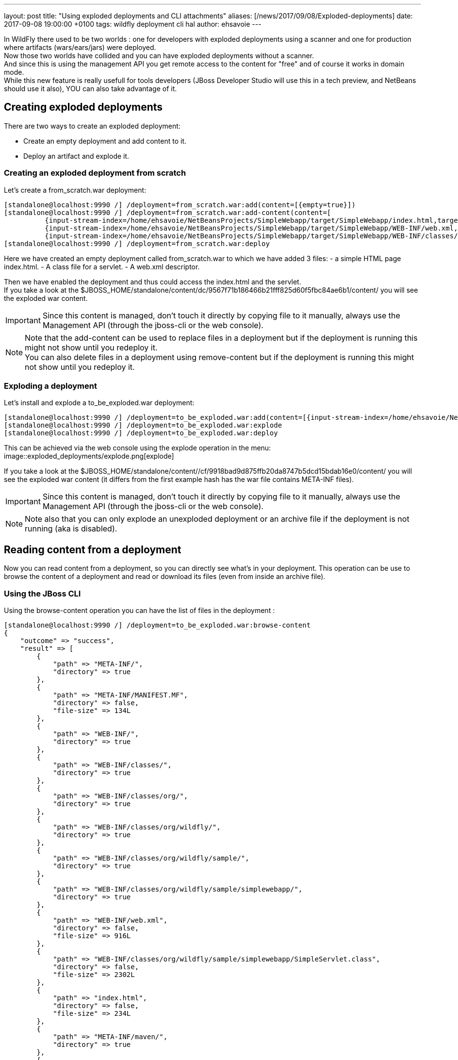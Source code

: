 ---
layout: post
title:  "Using exploded deployments and CLI attachments"
aliases: [/news/2017/09/08/Exploded-deployments]
date:   2017-09-08 19:00:00 +0100
tags:   wildfly deployment cli hal
author: ehsavoie
---

In WildFly there used to be two worlds : one for developers with exploded deployments using a scanner and one for production where artifacts (wars/ears/jars) were deployed. +
Now those two worlds have collided and you can have exploded deployments without a scanner. +
And since this is using the management API you get remote access to the content for "free" and of course it works in domain mode. +
While this new feature is really usefull for tools developers (JBoss Developer Studio will use this in a tech preview, and NetBeans should use it also), YOU can also take advantage of it.

== Creating exploded deployments ==

There are two ways to create an exploded deployment:

 - Create an empty deployment and add content to it.
 - Deploy an artifact and explode it.

=== Creating an exploded deployment from scratch ===

Let's create a from_scratch.war deployment:
[source,ruby]
--
[standalone@localhost:9990 /] /deployment=from_scratch.war:add(content=[{empty=true}])
[standalone@localhost:9990 /] /deployment=from_scratch.war:add-content(content=[
          {input-stream-index=/home/ehsavoie/NetBeansProjects/SimpleWebapp/target/SimpleWebapp/index.html,target-path=index.html},
          {input-stream-index=/home/ehsavoie/NetBeansProjects/SimpleWebapp/target/SimpleWebapp/WEB-INF/web.xml, target-path=WEB-INF/web.xml},
          {input-stream-index=/home/ehsavoie/NetBeansProjects/SimpleWebapp/target/SimpleWebapp/WEB-INF/classes/org/wildfly/sample/simplewebapp/SimpleServlet.class, target-path=WEB-INF/classes/org/wildfly/sample/simplewebapp/SimpleServlet.class}])
[standalone@localhost:9990 /] /deployment=from_scratch.war:deploy
--
Here we have created an empty deployment called from_scratch.war to which we have added 3 files:
    - a simple HTML page index.html.
    - A class file for a servlet.
    - A web.xml descriptor.

Then we have enabled the deployment and thus could access the index.html and the servlet. +
If you take a look at the $JBOSS_HOME/standalone/content/dc/9567f71b186466b21fff825d60f5fbc84ae6b1/content/ you will see the exploded war content. +
[IMPORTANT]
====
Since this content is managed, don't touch it directly by copying file to it manually, always use the Management API (through the jboss-cli or the web console).
====
[NOTE]
====
Note that the add-content can be used to replace files in a deployment but if the deployment is running this might not show until you redeploy it. +
You can also delete files in a deployment using remove-content but if the deployment is running this might not show until you redeploy it.
====

=== Exploding a deployment ===

Let's install and explode a to_be_exploded.war deployment:
[source,ruby]
--
[standalone@localhost:9990 /] /deployment=to_be_exploded.war:add(content=[{input-stream-index=/home/ehsavoie/NetBeansProjects/SimpleWebapp/target/SimpleWebapp.war}],enabled=false)
[standalone@localhost:9990 /] /deployment=to_be_exploded.war:explode
[standalone@localhost:9990 /] /deployment=to_be_exploded.war:deploy
--

This can be achieved via the web console using the explode operation in the menu:
image::exploded_deployments/explode.png[explode]

If you take a look at the $JBOSS_HOME/standalone/content//cf/9918bad9d875ffb20da8747b5dcd15bdab16e0/content/ you will see the exploded war content (it differs from the first example hash has the war file contains META-INF files).
[IMPORTANT]
====
Since this content is managed, don't touch it directly by copying file to it manually, always use the Management API (through the jboss-cli or the web console).
====
[NOTE]
====
Note also that you can only explode an unexploded deployment or an archive file if the deployment is not running (aka is disabled).
====

== Reading content from a deployment ==
Now you can read content from a deployment, so you can directly see what's in your deployment. This operation can be use to browse the content of a deployment and read or download its files (even from inside an archive file).

=== Using the JBoss CLI ===
Using the browse-content operation you can have the list of files in the deployment :
[source,ruby]
--
[standalone@localhost:9990 /] /deployment=to_be_exploded.war:browse-content
{
    "outcome" => "success",
    "result" => [
        {
            "path" => "META-INF/",
            "directory" => true
        },
        {
            "path" => "META-INF/MANIFEST.MF",
            "directory" => false,
            "file-size" => 134L
        },
        {
            "path" => "WEB-INF/",
            "directory" => true
        },
        {
            "path" => "WEB-INF/classes/",
            "directory" => true
        },
        {
            "path" => "WEB-INF/classes/org/",
            "directory" => true
        },
        {
            "path" => "WEB-INF/classes/org/wildfly/",
            "directory" => true
        },
        {
            "path" => "WEB-INF/classes/org/wildfly/sample/",
            "directory" => true
        },
        {
            "path" => "WEB-INF/classes/org/wildfly/sample/simplewebapp/",
            "directory" => true
        },
        {
            "path" => "WEB-INF/web.xml",
            "directory" => false,
            "file-size" => 916L
        },
        {
            "path" => "WEB-INF/classes/org/wildfly/sample/simplewebapp/SimpleServlet.class",
            "directory" => false,
            "file-size" => 2302L
        },
        {
            "path" => "index.html",
            "directory" => false,
            "file-size" => 234L
        },
        {
            "path" => "META-INF/maven/",
            "directory" => true
        },
        {
            "path" => "META-INF/maven/org.wildfly.sample/",
            "directory" => true
        },
        {
            "path" => "META-INF/maven/org.wildfly.sample/SimpleWebapp/",
            "directory" => true
        },
        {
            "path" => "META-INF/maven/org.wildfly.sample/SimpleWebapp/pom.xml",
            "directory" => false,
            "file-size" => 2992L
        },
        {
            "path" => "META-INF/maven/org.wildfly.sample/SimpleWebapp/pom.properties",
            "directory" => false,
            "file-size" => 125L
        }
    ]
}
--
You can reduce the output by filtering using the __path__, _depth_ and _archive_ parameters.
For exemple
[source,ruby]
--
[standalone@localhost:9990 /] /deployment=to_be_exploded.war:browse-content(path=WEB-INF/, depth=1)
{
    "outcome" => "success",
    "result" => [
        {
            "path" => "web.xml",
            "directory" => false,
            "file-size" => 916L
        },
        {
            "path" => "classes/",
            "directory" => true
        }
    ]
}
--
So now we can display the content of the web.xml. Using the read-content operation is not sufficient enough as it will return an attachment:
[source,ruby]
--
[standalone@localhost:9990 /] /deployment=to_be_exploded.war:read-content(path=WEB-INF/web.xml)
{
    "outcome" => "success",
    "result" => {"uuid" => "c778c51e-a507-4a71-a21f-d6af8b230db4"},
    "response-headers" => {"attached-streams" => [{
        "uuid" => "c778c51e-a507-4a71-a21f-d6af8b230db4",
        "mime-type" => "application/xml"
    }]}
}
--

So we need to combine this operation with the attachment operation like this :
[source,ruby]
--
[standalone@localhost:9990 /] attachment display --operation=/deployment=to_be_exploded.war:read-content(path=WEB-INF/web.xml)
ATTACHMENT 582a10e0-5159-4d2b-8d07-8d39af0df8c3:
<?xml version="1.0" encoding="UTF-8"?>

<web-app xmlns="http://xmlns.jcp.org/xml/ns/javaee"
    xmlns:xsi="http://www.w3.org/2001/XMLSchema-instance"
    xsi:schemaLocation="http://xmlns.jcp.org/xml/ns/javaee http://xmlns.jcp.org/xml/ns/javaee/web-app_3_1.xsd"
    version="3.1">
    <session-config>
        <session-timeout>
            30
        </session-timeout>
    </session-config>
    <servlet id="SimpleServlet">
        <servlet-name>SimpleServlet</servlet-name>
        <display-name>SimpleServlet</display-name>
        <servlet-class>org.wildfly.sample.simplewebapp.SimpleServlet</servlet-class>
        <init-param>
            <param-name>message</param-name>
            <param-value>Hello World</param-value>
        </init-param>
    </servlet>
    <servlet-mapping>
        <servlet-name>SimpleServlet</servlet-name>
        <url-pattern>/SimpleServlet</url-pattern>
    </servlet-mapping>
</web-app>
--

And to save this content locally we can use:
[source,ruby]
--
[standalone@localhost:9990 /] attachment save --operation=/deployment=to_be_exploded.war:read-content(path=WEB-INF/web.xml) --file=/home/ehsavoie/tmp/web.xml
File saved to /home/ehsavoie/tmp/web.xml
--

=== Using the web console ===
Navigate to 'Deployments' and select the deployment you want to browse. Then open the context menu and choose Browse Content:

image::/assets/img/news/exploded_deployments/browse_content_op.png[]

This opens a new page with the contents of the deployment. For each file, there's a link with the full path and size of the file. Click on the link to download the file:

image::/assets/img/news/exploded_deployments/content.png[]

=== Using HAL.NEXT ===
The next major version of the web console (HAL.next) is currently under active development and is available as technical preview https://github.com/hal/hal.next.
Follow the instruction in https://github.com/hal/hal.next#running  to get started.
Besides general improvements like better navigation and a revisited look and feel, HAL.next comes with many improvements for dealing with deployments:

- Add Deployments using drag & drop.
- New content browser using a tree view and an editor with syntax highlighting.
- Download complete deployments or single files of a deployment.

Select deployments and just click on View to display its content:

image::/assets/img/news/exploded_deployments/explode_next.png[]

This opens a new page which allows for a really nice way to browse and read content from a deployment:

image::/assets/img/news/exploded_deployments/content_next.png[]

== References ==

For the official documentation regarding deployments: link:https://docs.jboss.org/author/display/WFLY/Application+deployment[Official Documentation] +
The example basic webapp used in this article is available link:/assets/img/news/exploded_deployments/SimpleWebapp.tar.gz[here]
